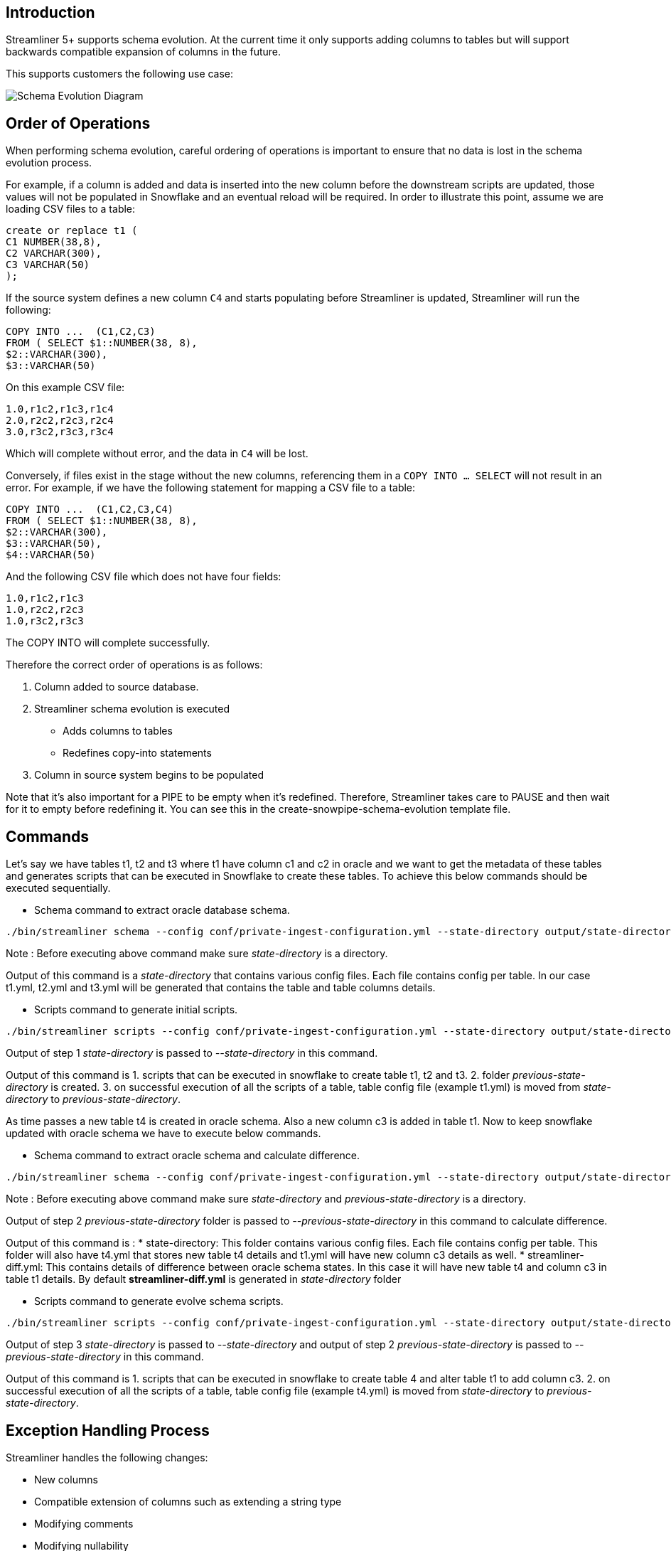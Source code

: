 == Introduction

Streamliner 5+ supports schema evolution. At the current time it only supports adding columns to tables but will support backwards compatible expansion of columns in the future.

This supports customers the following use case:

image::../images/schema-evolution.png[Schema Evolution Diagram]

== Order of Operations

When performing schema evolution, careful ordering of operations is important to ensure that no data is lost in the schema evolution process.

For example, if a column is added and data is inserted into the new column before the downstream scripts are updated, those values will not be populated in Snowflake and an eventual reload will be required. In order to illustrate this point, assume we are loading CSV files to a table:

[source,sql]
----
create or replace t1 (
C1 NUMBER(38,8),
C2 VARCHAR(300),
C3 VARCHAR(50)
);
----

If the source system defines a new column `C4` and starts populating before Streamliner is updated, Streamliner will run the following:

[source,sql]
----
COPY INTO ...  (C1,C2,C3)
FROM ( SELECT $1::NUMBER(38, 8),
$2::VARCHAR(300),
$3::VARCHAR(50)
----

On this example CSV file:

[source]
----
1.0,r1c2,r1c3,r1c4
2.0,r2c2,r2c3,r2c4
3.0,r3c2,r3c3,r3c4
----

Which will complete without error, and the data in `C4` will be lost.

Conversely, if files exist in the stage without the new columns, referencing them in a `COPY INTO … SELECT` will not result in an error. For example, if we have the following statement for mapping a CSV file to a table:

[source,sql]
----
COPY INTO ...  (C1,C2,C3,C4)
FROM ( SELECT $1::NUMBER(38, 8),
$2::VARCHAR(300),
$3::VARCHAR(50),
$4::VARCHAR(50)
----

And the following CSV file which does not have four fields:

[source]
----
1.0,r1c2,r1c3
1.0,r2c2,r2c3
1.0,r3c2,r3c3
----

The COPY INTO will complete successfully.

Therefore the correct order of operations is as follows:

1. Column added to source database.
2. Streamliner schema evolution is executed
   * Adds columns to tables
   * Redefines copy-into statements
3. Column in source system begins to be populated

Note that it's also important for a PIPE to be empty when it's redefined. Therefore, Streamliner takes care to PAUSE and then wait for it to empty before redefining it. You can see this in the create-snowpipe-schema-evolution template file.

== Commands

Let's say we have tables t1, t2 and t3 where t1 have column c1 and c2 in oracle and we want to get the metadata of these tables and generates scripts that
can be executed in Snowflake to create these tables. To achieve this below commands should be executed sequentially.

* Schema command to extract oracle database schema.

[source,shell script]
----
./bin/streamliner schema --config conf/private-ingest-configuration.yml --state-directory output/state-directory --database-password <db_pass>
----

Note : Before executing above command make sure _state-directory_ is a directory.

Output of this command is a _state-directory_ that contains various config files. Each file contains config per table. In our case t1.yml, t2.yml and t3.yml will be generated that contains the table and table columns details.

* Scripts command to generate initial scripts.

[source,shell script]
----
./bin/streamliner scripts --config conf/private-ingest-configuration.yml --state-directory output/state-directory --previous-state-directory output/previous-state-directory --template-directory templates/snowflake --type-mapping conf/type-mapping.yml --output-path output/scripts
----

Output of step 1 _state-directory_ is passed to _--state-directory_ in this command.

Output of this command is
1. scripts that can be executed in snowflake to create table t1, t2 and t3.
2. folder _previous-state-directory_ is created.  
3. on successful execution of all the scripts of a table, table config file (example t1.yml) is moved from _state-directory_ to _previous-state-directory_.

As time passes a new table t4 is created in oracle schema. Also a new column c3 is added in table t1. Now to keep snowflake updated with oracle schema we have to execute below commands.

* Schema command to extract oracle schema and calculate difference.

[source,shell script]
----
./bin/streamliner schema --config conf/private-ingest-configuration.yml --state-directory output/state-directory --previous-state-directory  output/previous-state-directory --database-password <db_pass>
----

Note : Before executing above command make sure _state-directory_ and _previous-state-directory_ is a directory.

Output of step 2 _previous-state-directory_ folder is passed to _--previous-state-directory_ in this command to calculate difference.

Output of this command is : 
   * state-directory: This folder contains various config files. Each file contains config per table. This folder will also have t4.yml that stores new table t4 details and t1.yml will have new column c3 details as well.
   * streamliner-diff.yml: This contains details of difference between oracle schema states. In this case it will have new table t4 and column c3 in table t1 details. By default **streamliner-diff.yml** is generated in _state-directory_ folder

* Scripts command to generate evolve schema scripts.

[source,shell script]
----
./bin/streamliner scripts --config conf/private-ingest-configuration.yml --state-directory output/state-directory --previous-state-directory output/previous-state-directory --template-directory templates/snowflake --type-mapping conf/type-mapping.yml --output-path output/scripts
----

Output of step 3 _state-directory_ is passed to  _--state-directory_  and output of step 2 _previous-state-directory_ is passed to _--previous-state-directory_ in this command.

Output of this command is 
1. scripts that can be executed in snowflake to create table 4 and alter table t1 to add column c3.
2. on successful execution of all the scripts of a table, table config file (example t4.yml) is moved from _state-directory_ to _previous-state-directory_.

== Exception Handling Process

Streamliner handles the following changes:

* New columns
* Compatible extension of columns such as extending a string type
* Modifying comments
* Modifying nullability

Streamliner is unable to handle column renames or column deletes. These will need to be handled via an exception process.

The risks and process associated with handling exceptions varies by data format. Snowflake loads CSV data positionally and therefore more likely to be corrupt. **Snowflake loads Parquet data by source column name. Parquet makes this exception process significantly easier and therefore is strongly recommended.**

=== Column Renames

The safest solution is to drop and reload the table.

==== Parquet

If no data has been loaded since the column rename, then the new data will show up with the new column name, and it's safe to follow the following process:

* Rename column on the Snowflake side.
* Re-define the PIPE object to use the new column name.

==== CSV

There are no guarantees about the ordinal position of the column. The table should be reloaded.

=== Column Deletes

Column deletes are simpler to handle, especially with Parquet.

==== Parquet

Column deletes are handled gracefully. If the column has yet to be deleted in Snowflake, it'll be populated with null. Therefore, you simply need to:

* Drop column on the Snowflake side.
* Re-define the PIPE object to remove the use of the deleted column.
* Move table config file from _state-directory_ to _previous-state-directory_.

==== CSV

CSV is complicated as Snowflake uses ordinal position to identify column. However, if no data has been loaded since the user deleted the column, you can:

* Drop column on the Snowflake side.
* Re-define the PIPE object to remove the use of the deleted column.
* Move table config file from _state-directory_ to _previous-state-directory_ or remove the deleted column details from _previous-state-directory_ table config file

If data has been loaded without the column, then the ordering is wrong and corrupt data has been loaded. The table should be reloaded.

=== Column Extension

==== Both CSV and Parquet

Currently Streamliner supports column extension having data type equivalent to https://docs.snowflake.com/en/sql-reference/data-types-text.html[Snowflake String data type] only.

For example: Oracle varchar2 data type is equivalent to Snowflake varchar data type.

=== Tables Delete

==== Both CSV and Parquet

Below manual steps are needed to handle table delete.

* Drop the table on the Snowflake side.
* Drop the PIPE object.
* Delete the table config file from _previous-state-directory_. If file is not deleted, it will generate wrong difference output.

=== How to ignore tables having incompatible changes?

* In ingest config file (example: private-ingest-configuration.yml) add all the tables having incompatible changes in the parameter **ignoreTables** under _source_ section.
* This is how the source section will look like:

[source,yaml]
----
source:
  type: Jdbc
  url: "jdbc:mysql://<REPLACE_WITH_YOUR_FULL_MYSQL_HOSTNAME>:33006?characterEncoding=latin1"
  username: "<YOUR MYSQL ADMIN USER>" # e.g.: "admin"
  passwordFile: "" # empty for snowflake
  schema: "employees"
  tableTypes:
    - table
  ignoreTables:
    - table1
    - table2
----
* Delete the state files of tables listed under **ignoreTables** from _previous-state-directory_. If state files are not deleted, those tables will be marked as deleted.
